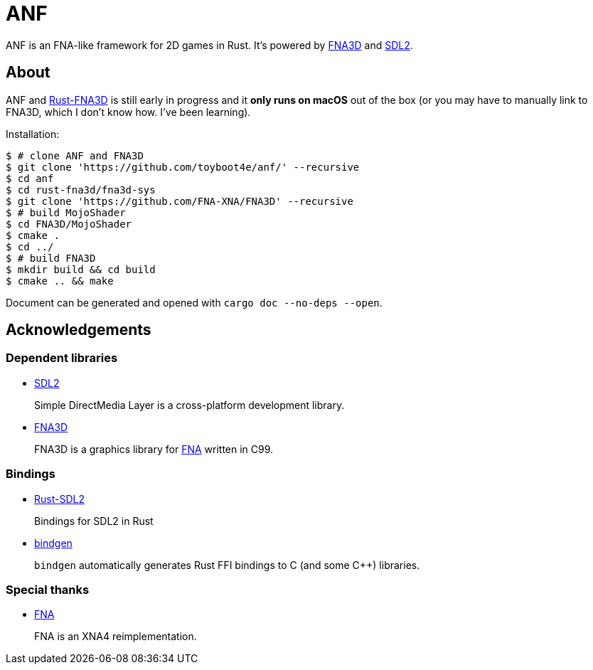 = ANF

ANF is an FNA-like framework for 2D games in Rust. It's powered by https://github.com/FNA-XNA/FNA3D[FNA3D] and https://www.libsdl.org/[SDL2].

== About

ANF and https://github.com/toyboot4e/rust-fna3d[Rust-FNA3D] is still early in progress and it **only runs on macOS** out of the box (or you may have to manually link to FNA3D, which I don't know how. I've been learning).

Installation:

```sh
$ # clone ANF and FNA3D
$ git clone 'https://github.com/toyboot4e/anf/' --recursive
$ cd anf
$ cd rust-fna3d/fna3d-sys
$ git clone 'https://github.com/FNA-XNA/FNA3D' --recursive
$ # build MojoShader
$ cd FNA3D/MojoShader
$ cmake .
$ cd ../
$ # build FNA3D
$ mkdir build && cd build
$ cmake .. && make
```

Document can be generated and opened with `cargo doc --no-deps --open`.

== Acknowledgements

=== Dependent libraries

* https://www.libsdl.org/[SDL2]
+
Simple DirectMedia Layer is a cross-platform development library.

* https://github.com/FNA-XNA/FNA3D[FNA3D]
+
FNA3D is a graphics library for http://fna-xna.github.io/[FNA] written in C99.

=== Bindings

* https://github.com/Rust-SDL2/rust-sdl2[Rust-SDL2]
+
Bindings for SDL2 in Rust

* https://github.com/rust-lang/rust-bindgen[bindgen]
+
`bindgen` automatically generates Rust FFI bindings to C (and some C++) libraries.

=== Special thanks

* http://fna-xna.github.io/[FNA]
+
FNA is an XNA4 reimplementation.